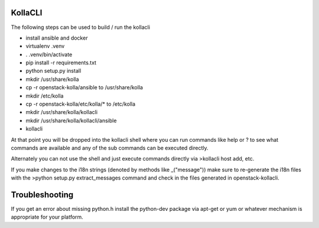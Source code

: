 ========
KollaCLI
========

The following steps can be used to build / run the kollacli

* install ansible and docker
* virtualenv .venv
* . .venv/bin/activate
* pip install -r requirements.txt
* python setup.py install
* mkdir /usr/share/kolla
* cp -r openstack-kolla/ansible to /usr/share/kolla
* mkdir /etc/kolla
* cp -r openstack-kolla/etc/kolla/* to /etc/kolla
* mkdir /usr/share/kolla/kollacli
* mkdir /usr/share/kolla/kollacli/ansible
* kollacli

At that point you will be dropped into the kollacli shell where
you can run commands like help or ? to see what commands are
available and any of the sub commands can be executed directly.

Alternately you can not use the shell and just execute commands
directly via >kollacli host add, etc.

If you make changes to the i18n strings (denoted by methods like
_("message")) make sure to re-generate the i18n files with the
>python setup.py extract_messages command and check in the files
generated in openstack-kollacli.

===============
Troubleshooting
===============

If you get an error about missing python.h install the python-dev
package via apt-get or yum or whatever mechanism is appropriate
for your platform.
